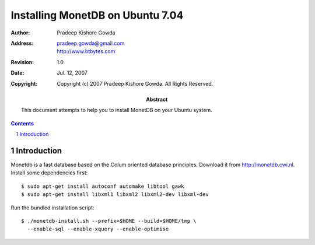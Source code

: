 ==================================
 Installing MonetDB on Ubuntu 7.04
==================================

:Author: Pradeep Kishore Gowda
:address: pradeep.gowda@gmail.com
    http://www.btbytes.com

:revision: 1.0
:date: Jul. 12, 2007

:copyright: Copyright (c) 2007 Pradeep Kishore Gowda.  All Rights Reserved.

:abstract: This document attempts to help you to install MonetDB on your Ubuntu system.

.. contents::

.. sectnum::


Introduction
============

Monetdb is a fast database based on the Colum oriented database principles. Download it from
`<http://monetdb.cwi.nl>`_.
Install some dependencies first::

    $ sudo apt-get install autoconf automake libtool gawk 
    $ sudo apt-get install libxml1 libxml2 libxml2-dev libxml-dev

Run the bundled installation script::

    $ ./monetdb-install.sh --prefix=$HOME --build=$HOME/tmp \
      --enable-sql --enable-xquery --enable-optimise 


